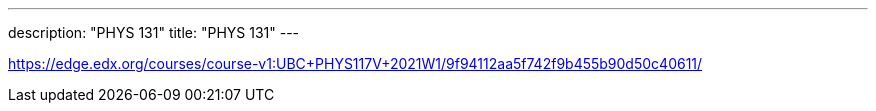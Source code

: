 ---
description: "PHYS 131"
title: "PHYS 131"
---

https://edge.edx.org/courses/course-v1:UBC+PHYS117V+2021W1/9f94112aa5f742f9b455b90d50c40611/
